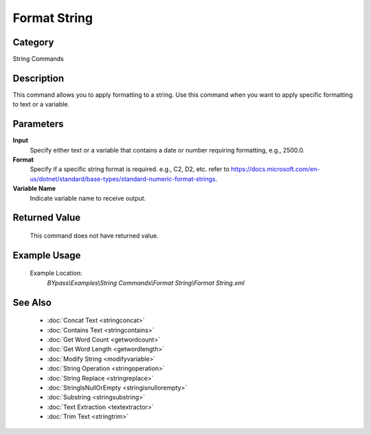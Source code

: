 Format String
=============

Category
--------
String Commands

Description
-----------

This command allows you to apply formatting to a string. Use this command when you want to apply specific formatting to text or a variable.

Parameters
----------

**Input**
	Specify either text or a variable that contains a date or number requiring formatting, e.g., 2500.0.

**Format**
	Specify if a specific string format is required. e.g., C2, D2, etc. refer to https://docs.microsoft.com/en-us/dotnet/standard/base-types/standard-numeric-format-strings.

**Variable Name**
	Indicate variable name to receive output.



Returned Value
--------------
	This command does not have returned value.

Example Usage
-------------

	Example Location:  
		`BYpass\\Examples\\String Commands\\Format String\\Format String.xml`

See Also
--------
	- :doc:`Concat Text <stringconcat>`
	- :doc:`Contains Text <stringcontains>`
	- :doc:`Get Word Count <getwordcount>`
	- :doc:`Get Word Length <getwordlength>`
	- :doc:`Modify String <modifyvariable>`
	- :doc:`String Operation <stringoperation>`
	- :doc:`String Replace <stringreplace>`
	- :doc:`StringIsNullOrEmpty <stringisnullorempty>`
	- :doc:`Substring <stringsubstring>`
	- :doc:`Text Extraction <textextractor>`
	- :doc:`Trim Text <stringtrim>`

	
